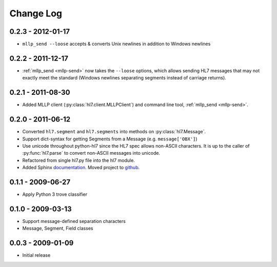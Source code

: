 Change Log
==========

0.2.3 - 2012-01-17
------------------

* ``mllp_send --loose`` accepts & converts Unix newlines in addition to
  Windows newlines

0.2.2 - 2011-12-17
------------------

* :ref:`mllp_send <mllp-send>` now takes the ``--loose`` options, which allows
  sending HL7 messages that may not exactly meet the standard (Windows newlines
  separating segments instead of carriage returns).

0.2.1 - 2011-08-30
------------------

* Added MLLP client (:py:class:`hl7.client.MLLPClient`) and command line tool,
  :ref:`mllp_send <mllp-send>`.

0.2.0 - 2011-06-12
------------------

* Converted ``hl7.segment`` and ``hl7.segments`` into methods on 
  :py:class:`hl7.Message`.
* Support dict-syntax for getting Segments from a Message (e.g. ``message['OBX']``)
* Use unicode throughout python-hl7 since the HL7 spec allows non-ASCII characters.
  It is up to the caller of :py:func:`hl7.parse` to convert non-ASCII messages
  into unicode.
* Refactored from single hl7.py file into the hl7 module.
* Added Sphinx `documentation <http://python-hl7.readthedocs.org>`_.
  Moved project to `github <http://github.com/johnpaulett/python-hl7>`_.

0.1.1 - 2009-06-27
------------------

* Apply Python 3 trove classifier

0.1.0 - 2009-03-13
------------------

* Support message-defined separation characters
* Message, Segment, Field classes

0.0.3 - 2009-01-09
------------------

* Initial release
